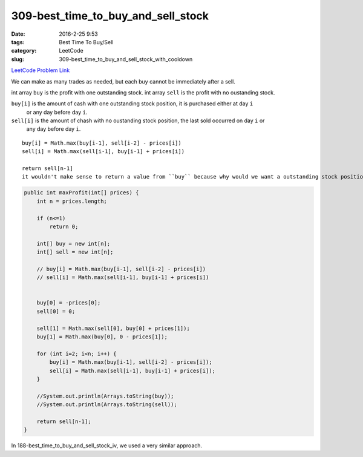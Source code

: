 309-best_time_to_buy_and_sell_stock
###################################

:date: 2016-2-25 9:53
:tags: Best Time To Buy/Sell
:category: LeetCode
:slug: 309-best_time_to_buy_and_sell_stock_with_cooldown

`LeetCode Problem Link <https://leetcode.com/problems/best-time-to-buy-and-sell-stock-with-cooldown/>`_

We can make as many trades as needed, but each buy cannot be immediately after a sell.

int array ``buy`` is the profit with one outstanding stock.
int array ``sell`` is the profit with no oustanding stock.

``buy[i]`` is the amount of cash with one outstanding stock position, it is purchased either at day ``i``
 or any day before day ``i``.

``sell[i]`` is the amount of chash with no oustanding stock position, the last sold occurred on day ``i`` or
 any day before day ``i``.

::

    buy[i] = Math.max(buy[i-1], sell[i-2] - prices[i])
    sell[i] = Math.max(sell[i-1], buy[i-1] + prices[i])

    return sell[n-1]
    it wouldn't make sense to return a value from ``buy`` because why would we want a outstanding stock position?

.. code-block:: java

    public int maxProfit(int[] prices) {
        int n = prices.length;

        if (n<=1)
            return 0;

        int[] buy = new int[n];
        int[] sell = new int[n];

        // buy[i] = Math.max(buy[i-1], sell[i-2] - prices[i])
        // sell[i] = Math.max(sell[i-1], buy[i-1] + prices[i])


        buy[0] = -prices[0];
        sell[0] = 0;

        sell[1] = Math.max(sell[0], buy[0] + prices[1]);
        buy[1] = Math.max(buy[0], 0 - prices[1]);

        for (int i=2; i<n; i++) {
            buy[i] = Math.max(buy[i-1], sell[i-2] - prices[i]);
            sell[i] = Math.max(sell[i-1], buy[i-1] + prices[i]);
        }

        //System.out.println(Arrays.toString(buy));
        //System.out.println(Arrays.toString(sell));

        return sell[n-1];
    }

In 188-best_time_to_buy_and_sell_stock_iv, we used a very similar approach.

